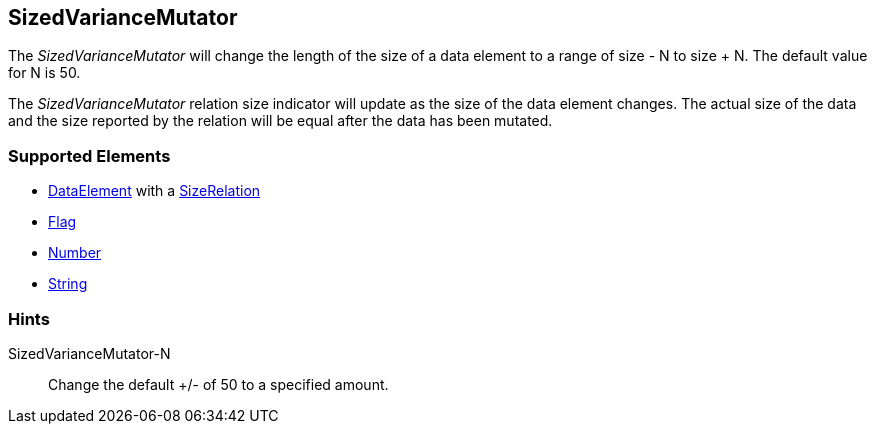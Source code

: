<<<
[[Mutators_SizedVarianceMutator]]
== SizedVarianceMutator

The _SizedVarianceMutator_ will change the length of the size of a data element to a range of size - N to size + N. The default value for N is 50. 

The  _SizedVarianceMutator_ relation size indicator will update as the size of the data element changes. The actual size of the data and the size reported by the relation will be equal after the data has been mutated.

=== Supported Elements

 * xref:DataModeling[DataElement] with a xref:Relation[SizeRelation]
 * xref:Flag[Flag]
 * xref:Number[Number] 
 * xref:String[String]

=== Hints

SizedVarianceMutator-N:: Change the default +/- of 50 to a specified amount.
